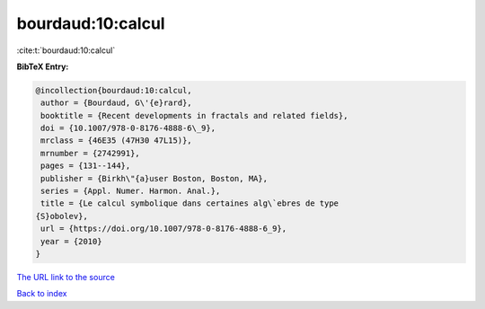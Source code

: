 bourdaud:10:calcul
==================

:cite:t:`bourdaud:10:calcul`

**BibTeX Entry:**

.. code-block:: bibtex

   @incollection{bourdaud:10:calcul,
    author = {Bourdaud, G\'{e}rard},
    booktitle = {Recent developments in fractals and related fields},
    doi = {10.1007/978-0-8176-4888-6\_9},
    mrclass = {46E35 (47H30 47L15)},
    mrnumber = {2742991},
    pages = {131--144},
    publisher = {Birkh\"{a}user Boston, Boston, MA},
    series = {Appl. Numer. Harmon. Anal.},
    title = {Le calcul symbolique dans certaines alg\`ebres de type
   {S}obolev},
    url = {https://doi.org/10.1007/978-0-8176-4888-6_9},
    year = {2010}
   }

`The URL link to the source <ttps://doi.org/10.1007/978-0-8176-4888-6_9}>`__


`Back to index <../By-Cite-Keys.html>`__
